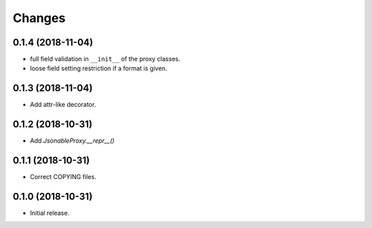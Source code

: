 Changes
=======

0.1.4 (2018-11-04)
------------------

- full field validation in ``__init__`` of the proxy classes.
- loose field setting restriction if a format is given.


0.1.3 (2018-11-04)
------------------

- Add attr-like decorator.


0.1.2 (2018-10-31)
------------------

- Add `JsonableProxy.__repr__()`


0.1.1 (2018-10-31)
------------------

- Correct COPYING files.


0.1.0 (2018-10-31)
------------------

- Initial release.
